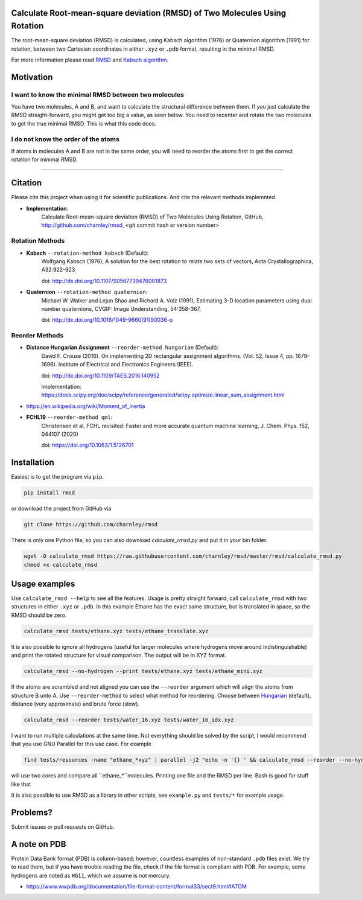 Calculate Root-mean-square deviation (RMSD) of Two Molecules Using Rotation
===========================================================================

The root-mean-square deviation (RMSD) is calculated, using Kabsch algorithm
(1976) or Quaternion algorithm (1991) for rotation, between two Cartesian
coordinates in either ``.xyz`` or ``.pdb`` format, resulting in the minimal
RMSD.

For more information please read RMSD_ and `Kabsch algorithm`_.

.. _RMSD: http://en.wikipedia.org/wiki/Root-mean-square_deviation
.. _Kabsch algorithm: http://en.wikipedia.org/wiki/Kabsch_algorithm

Motivation
==========

I want to know the minimal RMSD between two molecules
-----------------------------------------------------

You have two molecules, A and B, and want to calculate the structural difference between them. If you just calculate the RMSD straight-forward, you might get too big a value, as seen below. You need to recenter and rotate the two molecules to get the true minimal RMSD. This is what this code does.



.. list-table:: Title
   :columns: 2
   :header-rows: 1

   * - Figure
     -  Desc
   * - |fig1.1| 
     -  Nothing
   * - |fig1.3| 
     - Centered
   * - |fig1.3| 
     - Rotated


.. |fig1.1| image:: https://raw.githubusercontent.com/charnley/rmsd/refs/heads/charnley/doc/notebooks/fig_rmsd_nothing.png
.. |fig1.2| image:: https://raw.githubusercontent.com/charnley/rmsd/refs/heads/charnley/doc/notebooks/fig_rmsd_recentered.png
.. |fig1.3| image:: https://raw.githubusercontent.com/charnley/rmsd/refs/heads/charnley/doc/notebooks/fig_rmsd_rotated.png


I do not know the order of the atoms
------------------------------------

If atoms in molecules A and B are not in the same order, you will need to reorder the atoms first to get the correct rotation for minimal RMSD.

....


Citation
========

Please cite this project when using it for scientific publications. And cite the relevant methods implemnted.

- **Implementation**:
    Calculate Root-mean-square deviation (RMSD) of Two Molecules Using Rotation, GitHub,
    http://github.com/charnley/rmsd, <git commit hash or version number>

Rotation Methods
----------------

- **Kabsch** ``--rotation-method kabsch`` (Default):
    Wolfgang Kabsch (1976),
    A solution for the best rotation to relate two sets of vectors,
    Acta Crystallographica, A32:922-923

    doi: http://dx.doi.org/10.1107/S0567739476001873

- **Quaternion** ``--rotation-method quaternion``:
    Michael W. Walker and Lejun Shao and Richard A. Volz (1991),
    Estimating 3-D location parameters using dual number quaternions, CVGIP: Image Understanding, 54:358-367,

    doi: http://dx.doi.org/10.1016/1049-9660(91)90036-o

Reorder Methods
---------------

- **Distance Hungarian Assignment** ``--reorder-method hungarian`` (Default):
    David F.  Crouse (2016). On implementing 2D rectangular assignment algorithms. (Vol. 52, Issue 4, pp. 1679–1696). Institute of Electrical and Electronics Engineers (IEEE).
    
    doi: http://dx.doi.org/10.1109/TAES.2016.140952

    implementation: https://docs.scipy.org/doc/scipy/reference/generated/scipy.optimize.linear_sum_assignment.html

- https://en.wikipedia.org/wiki/Moment_of_inertia

- **FCHL19** ``--reorder-method qml``:
    Christensen et al, FCHL revisited: Faster and more accurate quantum machine learning, J. Chem. Phys. 152, 044107 (2020)
    
    doi: https://doi.org/10.1063/1.5126701


Installation
============

Easiest is to get the program via ``pip``.

.. code-block:: bash

    pip install rmsd


or download the project from GitHub via

.. code-block:: bash

    git clone https://github.com/charnley/rmsd


There is only one Python file, so you can also download `calculate_rmsd.py` and
put it in your bin folder.

.. code-block:: bash

    wget -O calculate_rmsd https://raw.githubusercontent.com/charnley/rmsd/master/rmsd/calculate_rmsd.py
    chmod +x calculate_rmsd

Usage examples
==============

Use ``calculate_rmsd --help`` to see all the features. Usage is pretty straight
forward, call ``calculate_rmsd`` with two structures in either ``.xyz`` or
``.pdb``. In this example Ethane has the exact same structure, but is
translated in space, so the RMSD should be zero.

.. code-block:: bash

    calculate_rmsd tests/ethane.xyz tests/ethane_translate.xyz

It is also possible to ignore all hydrogens (useful for larger molecules where
hydrogens move around indistinguishable) and print the rotated structure for
visual comparison. The output will be in XYZ format.

.. code-block:: bash

    calculate_rmsd --no-hydrogen --print tests/ethane.xyz tests/ethane_mini.xyz

If the atoms are scrambled and not aligned you can use the ``--reorder``
argument which will align the atoms from structure B unto A. Use
``--reorder-method`` to select what method for reordering. Choose between
Hungarian_ (default), distance (very approximate) and brute force (slow).

.. _Hungarian: https://en.wikipedia.org/wiki/Hungarian_algorithm

.. code-block:: bash

    calculate_rmsd --reorder tests/water_16.xyz tests/water_16_idx.xyz

I want to run multiple calculations at the same time. Not everything should be solved by the script, I would recommend that you use GNU Parallel for this use case. For example

.. code-block:: bash

    find tests/resources -name "ethane_*xyz" | parallel -j2 "echo -n '{} ' && calculate_rmsd --reorder --no-hydrogen tests/resources/ethane.xyz {}"

will use two cores and compare all ``ethane_*``molecules. Printing one file and the RMSD per line. Bash is good for stuff like that

It is also possible to use RMSD as a library in other scripts, see
``example.py`` and ``tests/*`` for example usage.


Problems?
=========

Submit issues or pull requests on GitHub.


A note on PDB
=============

Protein Data Bank format (PDB) is column-based; however, countless examples of non-standard ``.pdb`` files exist.
We try to read them, but if you have trouble reading the file, check if the file format is compliant with PDB.
For example, some hydrogens are noted as ``HG11``, which we assume is not mercury.

- https://www.wwpdb.org/documentation/file-format-content/format33/sect9.html#ATOM
